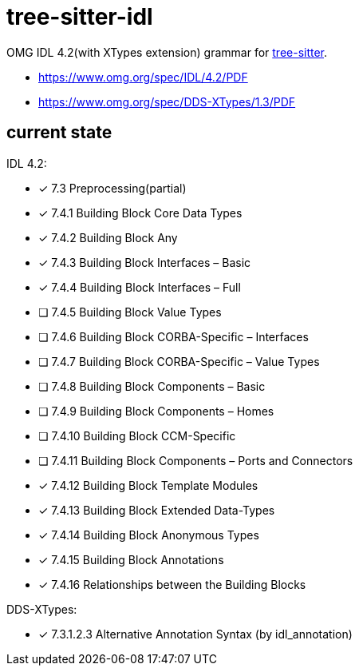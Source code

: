 = tree-sitter-idl

OMG IDL 4.2(with XTypes extension) grammar for https://github.com/tree-sitter/tree-sitter[tree-sitter].

- https://www.omg.org/spec/IDL/4.2/PDF
- https://www.omg.org/spec/DDS-XTypes/1.3/PDF

== current state

IDL 4.2:

* [x] 7.3 Preprocessing(partial)
* [x] 7.4.1 Building Block Core Data Types
* [x] 7.4.2 Building Block Any
* [x] 7.4.3 Building Block Interfaces – Basic
* [x] 7.4.4 Building Block Interfaces – Full
* [ ] 7.4.5 Building Block Value Types
* [ ] 7.4.6 Building Block CORBA-Specific – Interfaces
* [ ] 7.4.7 Building Block CORBA-Specific – Value Types
* [ ] 7.4.8 Building Block Components – Basic
* [ ] 7.4.9 Building Block Components – Homes
* [ ] 7.4.10 Building Block CCM-Specific
* [ ] 7.4.11 Building Block Components – Ports and Connectors
* [x] 7.4.12 Building Block Template Modules
* [x] 7.4.13 Building Block Extended Data-Types
* [x] 7.4.14 Building Block Anonymous Types
* [x] 7.4.15 Building Block Annotations
* [x] 7.4.16 Relationships between the Building Blocks

DDS-XTypes:

* [x] 7.3.1.2.3 Alternative Annotation Syntax (by idl_annotation)

